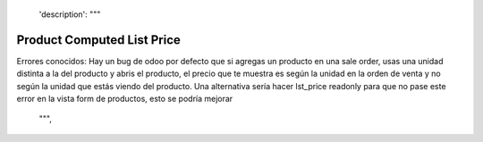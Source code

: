     'description': """
Product Computed List Price
===========================
Errores conocidos:
Hay un bug de odoo por defecto que si agregas un producto en una sale order,
usas una unidad distinta a la del producto y abris el producto, el precio
que te muestra es según la unidad en la orden de venta y no según la unidad que
estás viendo del producto.
Una alternativa sería hacer lst_price readonly para que no pase este error en
la vista form de productos, esto se podría mejorar
    """,